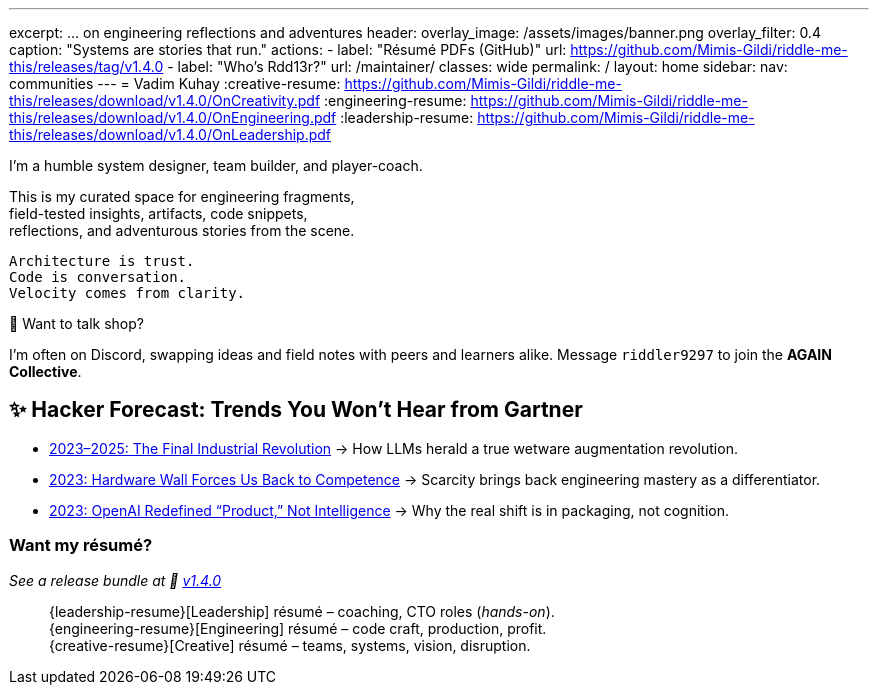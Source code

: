 ---
excerpt: ... on engineering reflections and adventures
header:
  overlay_image: /assets/images/banner.png
  overlay_filter: 0.4
  caption: "Systems are stories that run."
  actions:
    - label: "Résumé PDFs (GitHub)"
      url: https://github.com/Mimis-Gildi/riddle-me-this/releases/tag/v1.4.0
    - label: "Who's Rdd13r?"
      url: /maintainer/
classes: wide
permalink: /
layout: home
sidebar:
  nav: communities
---
= Vadim Kuhay
:creative-resume: https://github.com/Mimis-Gildi/riddle-me-this/releases/download/v1.4.0/OnCreativity.pdf
:engineering-resume: https://github.com/Mimis-Gildi/riddle-me-this/releases/download/v1.4.0/OnEngineering.pdf
:leadership-resume: https://github.com/Mimis-Gildi/riddle-me-this/releases/download/v1.4.0/OnLeadership.pdf

I'm a humble system designer, team builder, and player-coach.

This is my curated space for engineering fragments, +
field-tested insights, artifacts, code snippets, +
reflections, and adventurous stories from the scene.


 Architecture is trust.
 Code is conversation.
 Velocity comes from clarity.

🧩 Want to talk shop?

I'm often on Discord, swapping ideas and field notes with peers and learners alike.
Message `riddler9297` to join the **AGAIN Collective**.

== ✨ Hacker Forecast: Trends You Won’t Hear from Gartner

- link:/riddle-me-this/adventures/2023/06/10/LLMs-what-good-for.html[2023–2025: The Final Industrial Revolution]
→ How LLMs herald a true wetware augmentation revolution.

- link:/riddle-me-this/reflections/2023/05/11/chatGPT-omen-new-era.html[2023: Hardware Wall Forces Us Back to Competence]
→ Scarcity brings back engineering mastery as a differentiator.

- link:/riddle-me-this/reflections/2023/05/08/chatGPT-will-replace.html[2023: OpenAI Redefined “Product,” Not Intelligence]
→ Why the real shift is in packaging, not cognition.

===  Want my résumé?

_See a release bundle at 🔗 link:https://github.com/Mimis-Gildi/riddle-me-this/releases/tag/v1.4.0[v1.4.0,window=_blank]_::
{leadership-resume}[Leadership] résumé – coaching, CTO roles (_hands-on_). +
{engineering-resume}[Engineering] résumé – code craft, production, profit. +
{creative-resume}[Creative] résumé – teams, systems, vision, disruption.
